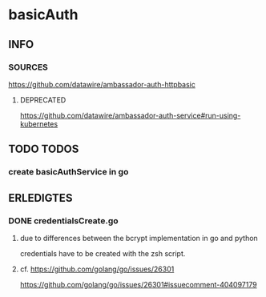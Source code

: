 * basicAuth
** INFO
*** SOURCES
    https://github.com/datawire/ambassador-auth-httpbasic
**** DEPRECATED
     https://github.com/datawire/ambassador-auth-service#run-using-kubernetes
** TODO TODOS
*** create basicAuthService in go
** ERLEDIGTES
*** DONE credentialsCreate.go
**** due to differences between the bcrypt implementation in go and python
     credentials have to be created with the zsh script.
**** cf. https://github.com/golang/go/issues/26301
         https://github.com/golang/go/issues/26301#issuecomment-404097179
